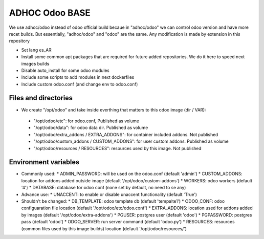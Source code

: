 ADHOC Odoo BASE
===============
We use adhoc/odoo instead of odoo official build becaue in "adhoc/odoo" we can control odoo version and have more recet builds. But essentially, "adhoc/odoo" and "odoo" are the same. Any modification is made by extension in this repository

* Set lang es_AR
* Install some common apt packages that are required for future added repositories. We do it here to speed next images builds
* Disable auto_install for some odoo modules
* Include some scripts to add modules in next dockerfiles
* Include custom odoo.conf (and change env to odoo.conf)

Files and directories
---------------------

* We create "/opt/odoo" and take inside everthing that matters to this odoo image (dir / VAR):
 * "/opt/odoo/etc": for odoo.conf, Published as volume
 * "/opt/odoo/data": for odoo data dir. Published as volume
 * "/opt/odoo/extra_addons / EXTRA_ADDONS": for container included addons. Not published
 * "/opt/odoo/custom_addons / CUSTOM_ADDONS": for user custom addons. Published as volume
 * "/opt/odoo/resources / RESOURCES": resources used by this image. Not published

Environment variables
---------------------

* Commonly used:
  * ADMIN_PASSWORD: will be used on the odoo.conf (default 'admin')
  * CUSTOM_ADDONS: location for addons added outside image (default '/opt/odoo/custom-addons')
  * WORKERS: odoo workers (default '4')
  * DATABASE: database for odoo conf (none set by default, no need to se any)
* Advance use:
  * UNACCENT: to enable or disable unaccent functionality (default 'True')
* Shouldn't be changed:
  * DB_TEMPLATE: odoo template db (default 'tempalte1')
  * ODOO_CONF: odoo configuaration file location (default '/opt/odoo/etc/odoo.conf')
  * EXTRA_ADDONS: location used for addons added by images (default '/opt/odoo/extra-addons')
  * PGUSER: postgres user (default 'odoo')
  * PGPASSWORD: postgres pass (default 'odoo')
  * ODOO_SERVER: run server command (default 'odoo.py')
  * RESOURCES: resources (common files used by this image builds) location (default '/opt/odoo/resources/')
